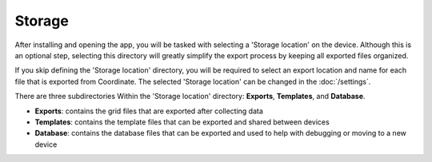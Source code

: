 Storage
=======

After installing and opening the app, you will be tasked with selecting a 'Storage location' on the device. Although this is an optional step, selecting this directory will greatly simplify the export process by keeping all exported files organized.

If you skip defining the 'Storage location' directory, you will be required to select an export location and name for each file that is exported from Coordinate. The selected 'Storage location' can be changed in the :doc:`/settings`.

There are three subdirectories Within the 'Storage location' directory: **Exports**, **Templates**, and **Database**.

* **Exports**: contains the grid files that are exported after collecting data

* **Templates**: contains the template files that can be exported and shared between devices

* **Database**: contains the database files that can be exported and used to help with debugging or moving to a new device

